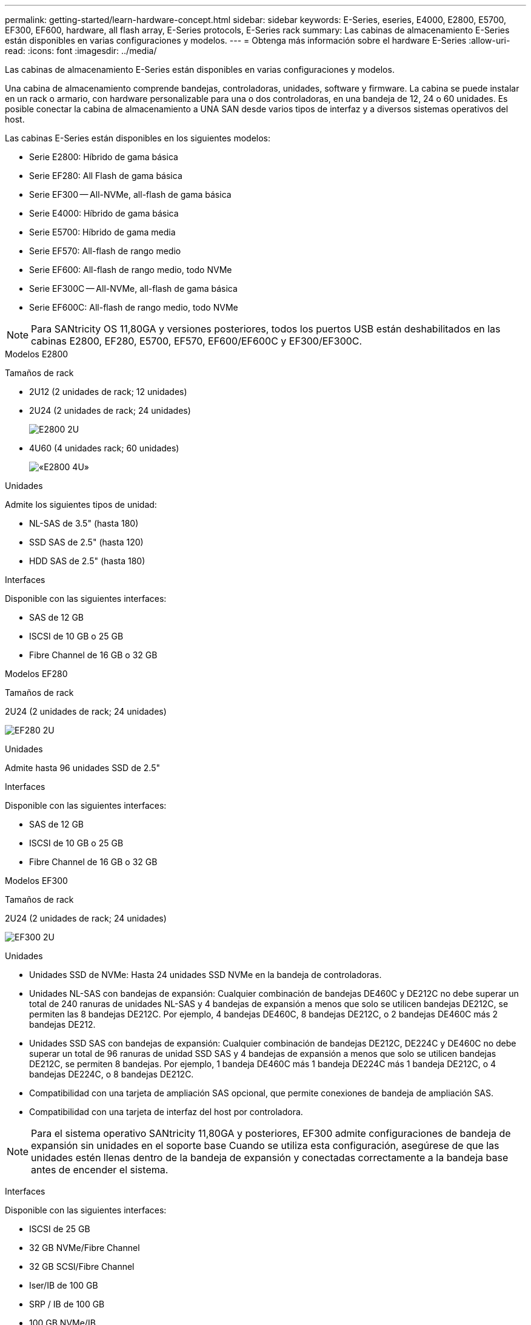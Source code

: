 ---
permalink: getting-started/learn-hardware-concept.html 
sidebar: sidebar 
keywords: E-Series, eseries, E4000, E2800, E5700, EF300, EF600, hardware, all flash array, E-Series protocols, E-Series rack 
summary: Las cabinas de almacenamiento E-Series están disponibles en varias configuraciones y modelos. 
---
= Obtenga más información sobre el hardware E-Series
:allow-uri-read: 
:icons: font
:imagesdir: ../media/


[role="lead"]
Las cabinas de almacenamiento E-Series están disponibles en varias configuraciones y modelos.

Una cabina de almacenamiento comprende bandejas, controladoras, unidades, software y firmware. La cabina se puede instalar en un rack o armario, con hardware personalizable para una o dos controladoras, en una bandeja de 12, 24 o 60 unidades. Es posible conectar la cabina de almacenamiento a UNA SAN desde varios tipos de interfaz y a diversos sistemas operativos del host.

Las cabinas E-Series están disponibles en los siguientes modelos:

* Serie E2800: Híbrido de gama básica
* Serie EF280: All Flash de gama básica
* Serie EF300 -- All-NVMe, all-flash de gama básica
* Serie E4000: Híbrido de gama básica
* Serie E5700: Híbrido de gama media
* Serie EF570: All-flash de rango medio
* Serie EF600: All-flash de rango medio, todo NVMe
* Serie EF300C -- All-NVMe, all-flash de gama básica
* Serie EF600C: All-flash de rango medio, todo NVMe



NOTE: Para SANtricity OS 11,80GA y versiones posteriores, todos los puertos USB están deshabilitados en las cabinas E2800, EF280, E5700, EF570, EF600/EF600C y EF300/EF300C.

[role="tabbed-block"]
====
.Modelos E2800
--
Tamaños de rack::
+
--
* 2U12 (2 unidades de rack; 12 unidades)
* 2U24 (2 unidades de rack; 24 unidades)
+
image::../media/e2800_2u_front.gif[E2800 2U]

* 4U60 (4 unidades rack; 60 unidades)
+
image::../media/e2860_front.gif[«E2800 4U»]



--
Unidades::
+
--
Admite los siguientes tipos de unidad:

* NL-SAS de 3.5" (hasta 180)
* SSD SAS de 2.5" (hasta 120)
* HDD SAS de 2.5" (hasta 180)


--
Interfaces::
+
--
Disponible con las siguientes interfaces:

* SAS de 12 GB
* ISCSI de 10 GB o 25 GB
* Fibre Channel de 16 GB o 32 GB


--


--
.Modelos EF280
--
Tamaños de rack::
+
--
2U24 (2 unidades de rack; 24 unidades)

image:../media/ef570_front.gif["EF280 2U"]

--
Unidades::
+
--
Admite hasta 96 unidades SSD de 2.5"

--
Interfaces::
+
--
Disponible con las siguientes interfaces:

* SAS de 12 GB
* ISCSI de 10 GB o 25 GB
* Fibre Channel de 16 GB o 32 GB


--


--
.Modelos EF300
--
Tamaños de rack::
+
--
2U24 (2 unidades de rack; 24 unidades)

image:../media/ef570_front.gif["EF300 2U"]

--
Unidades::
+
--
* Unidades SSD de NVMe: Hasta 24 unidades SSD NVMe en la bandeja de controladoras.
* Unidades NL-SAS con bandejas de expansión: Cualquier combinación de bandejas DE460C y DE212C no debe superar un total de 240 ranuras de unidades NL-SAS y 4 bandejas de expansión a menos que solo se utilicen bandejas DE212C, se permiten las 8 bandejas DE212C. Por ejemplo, 4 bandejas DE460C, 8 bandejas DE212C, o 2 bandejas DE460C más 2 bandejas DE212.
* Unidades SSD SAS con bandejas de expansión: Cualquier combinación de bandejas DE212C, DE224C y DE460C no debe superar un total de 96 ranuras de unidad SSD SAS y 4 bandejas de expansión a menos que solo se utilicen bandejas DE212C, se permiten 8 bandejas. Por ejemplo, 1 bandeja DE460C más 1 bandeja DE224C más 1 bandeja DE212C, o 4 bandejas DE224C, o 8 bandejas DE212C.
* Compatibilidad con una tarjeta de ampliación SAS opcional, que permite conexiones de bandeja de ampliación SAS.
* Compatibilidad con una tarjeta de interfaz del host por controladora.



NOTE: Para el sistema operativo SANtricity 11,80GA y posteriores, EF300 admite configuraciones de bandeja de expansión sin unidades en el soporte base Cuando se utiliza esta configuración, asegúrese de que las unidades estén llenas dentro de la bandeja de expansión y conectadas correctamente a la bandeja base antes de encender el sistema.

--
Interfaces::
+
--
Disponible con las siguientes interfaces:

* ISCSI de 25 GB
* 32 GB NVMe/Fibre Channel
* 32 GB SCSI/Fibre Channel
* Iser/IB de 100 GB
* SRP / IB de 100 GB
* 100 GB NVMe/IB
* NVMe/roce de 100 GB


--


--
.Modelos de EF300C
--
Tamaños de rack::
+
--
2U24 (2 unidades de rack; 24 unidades)

image:../media/ef570_front.gif["EF300 2U"]

--
Unidades::
+
--
* Admite unidades SSD NVMe de 30TB TB o 60TB TB de capacidad.
+
** Compatible para uso exclusivo de pools de discos dinámicos sin compatibilidad con RAID heredada.


* Unidades SSD de NVMe: Hasta 24 unidades SSD NVMe en la bandeja de controladoras.
+
** No admite las configuraciones de bandeja de ampliación.


* Compatibilidad con una tarjeta de interfaz del host por controladora.
* Un único pool de discos se crea automáticamente si no hay suficientes unidades sin asignar durante el arranque del sistema.


--
Interfaces::
+
--
Disponible con las siguientes interfaces:

* ISCSI de 25 GB
* 32 GB NVMe/Fibre Channel
* 32 GB SCSI/Fibre Channel
* Iser/IB de 100 GB
* SRP / IB de 100 GB
* 100 GB NVMe/IB
* NVMe/roce de 100 GB


--


--
.Modelos E5700
--
Tamaños de rack::
+
--
* 2U24 (2 unidades de rack; 24 unidades)
+
image::../media/e2800_2u_front.gif[E5700 2U]

* 4U60 (4 unidades rack; 60 unidades)
+
image::../media/e2860_front.gif[E5700 4U]



--
Unidades::
+
--
Admite hasta 480 de los siguientes tipos de unidad:

* Unidades NL-SAS de 3.5 pulgadas
* Unidades SSD SAS de 2.5"
* Unidades HDD SAS de 2.5"


--
Interfaces::
+
--
Disponible con las siguientes interfaces:

* SAS de 12 GB
* ISCSI de 10 GB o 25 GB
* Fibre Channel de 16 GB o 32 GB
* 32 GB NVMe/Fibre Channel
* Iser/IB de 100 GB
* SRP / IB de 100 GB
* 100 GB NVMe/IB
* NVMe/roce de 100 GB


--


--
.Modelos de EF570
--
Tamaños de rack::
+
--
2U24 (2 unidades de rack; 24 unidades)

image:../media/ef570_front.gif["EF570 2U"]

--
Unidades::
+
--
Admite hasta 120 unidades SSD de 2.5"

--
Interfaces::
+
--
Disponible con las siguientes interfaces:

* SAS de 12 GB
* ISCSI de 10 GB o 25 GB
* Fibre Channel de 16 GB o 32 GB
* 32 GB NVMe/Fibre Channel
* Iser/IB de 100 GB
* SRP / IB de 100 GB
* 100 GB NVMe/IB
* NVMe/roce de 100 GB


--


--
.Modelos EF600
--
Tamaños de rack::
+
--
2U24 (2 unidades de rack; 24 unidades)

image:../media/ef570_front.gif["EF600 2U"]

--
Unidades::
+
--
* Unidades SSD de NVMe: Hasta 24 unidades SSD NVMe en la bandeja de controladoras.
* Unidades NL-SAS con bandejas de expansión: Cualquier combinación de bandejas DE460C y DE212C no debe superar un total de 420 ranuras de unidades NL-SAS y 7 bandejas de expansión a menos que solo se utilicen bandejas DE212C, se permiten las 8 bandejas DE212C. Por ejemplo, 7 bandejas DE460C o 8 bandejas DE212C, o 5 bandejas DE460C más 2 bandejas DE212.
* Unidades SSD SAS con bandejas de ampliación: Cualquier combinación de bandejas DE212C, DE224C y DE460C no debe superar un total de 96 ranuras de unidades SSD SAS y 7 bandejas de expansión, a menos que solo se utilicen DE212C bandejas y se permiten 8 DE212C bandejas. Por ejemplo, 1 bandeja DE460C más 1 bandeja DE224C más 1 bandeja DE212C, o 4 bandejas DE224C, o 8 bandejas DE212C.
* Compatibilidad con dos tarjetas de interfaz del host por controladora.
+
** Como alternativa, admite una tarjeta de interfaz de host IB de 200GB Gb por controladora.


* Compatibilidad con una tarjeta de ampliación SAS opcional, que permite conexiones de bandeja de ampliación SAS.
+
** La ampliación SAS solo se admite en configuraciones con una tarjeta de interfaz del host por controladora.





NOTE: Para el sistema operativo SANtricity 11,80GA y posteriores, EF600 admite configuraciones de bandeja de expansión sin unidades en el soporte base Cuando se utiliza esta configuración, asegúrese de que las unidades estén llenas dentro de la bandeja de expansión y conectadas correctamente a la bandeja base antes de encender el sistema.

--
Interfaces::
+
--
Disponible con las siguientes interfaces:

* ISCSI de 25 GB
* 32 GB NVMe/Fibre Channel
* 32 GB SCSI/Fibre Channel
* Iser/IB de 100 GB
* SRP / IB de 100 GB
* 100 GB NVMe/IB
* NVMe/roce de 100 GB
* Iser / IB de 200 GB
* 200 GB NVMe/IB
* NVMe/roce de 200 GB


--


--
.Modelos de EF600C
--
Tamaños de rack::
+
--
2U24 (2 unidades de rack; 24 unidades)

image:../media/ef570_front.gif["EF600 2U"]

--
Unidades::
+
--
* Admite unidades SSD NVMe de 30TB TB o 60TB TB de capacidad.
+
** Compatible para uso exclusivo de pools de discos dinámicos sin compatibilidad con RAID heredada.


* Unidades SSD de NVMe: Hasta 24 unidades SSD NVMe en la bandeja de controladoras.
* Compatibilidad con dos tarjetas de interfaz del host por controladora.
+
** Como alternativa, admite una tarjeta de interfaz de host IB de 200GB Gb por controladora.
** No admite las configuraciones de bandeja de ampliación.


* Un único pool de discos se crea automáticamente si no hay suficientes unidades sin asignar durante el arranque del sistema.


--
Interfaces::
+
--
Disponible con las siguientes interfaces:

* ISCSI de 25 GB
* 32 GB NVMe/Fibre Channel
* 32 GB SCSI/Fibre Channel
* Iser/IB de 100 GB
* SRP / IB de 100 GB
* 100 GB NVMe/IB
* NVMe/roce de 100 GB
* Iser / IB de 200 GB
* 200 GB NVMe/IB
* NVMe/roce de 200 GB


--


--
.Modelos de E4000
--
Tamaños de rack::
+
--
* 2U12 (2 unidades de rack; 12 unidades)
+
image::../media/e4000_2u_front.png[E4000 2U]

* 4U60 (4 unidades rack; 60 unidades)
+
image::../media/e4000_4u_front.png[E4000 4U]



--
Unidades::
+
--
Admite los siguientes tipos de unidad:

* NL-SAS de 3.5" (hasta 300)
* SSD SAS de 2.5" (hasta 120)


--
Interfaces::
+
--
Disponible con las siguientes interfaces:

* SAS de 12 GB
* 1 GB o 10GBASE-T iSCSI
* ISCSI de 1GB, 10Gb o 25GB Gb
* 8GB GbE, 16GB GbE o 32GB Gb FC
* 12gb SAS


--


--
====